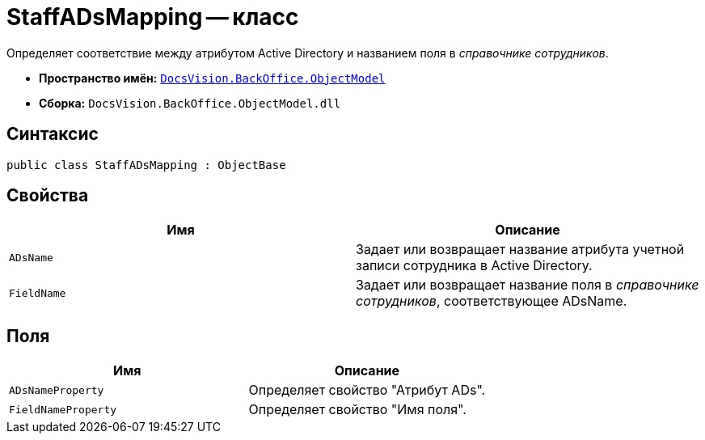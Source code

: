 = StaffADsMapping -- класс

Определяет соответствие между атрибутом Active Directory и названием поля в _справочнике сотрудников_.

* *Пространство имён:* `xref:api/DocsVision/Platform/ObjectModel/ObjectModel_NS.adoc[DocsVision.BackOffice.ObjectModel]`
* *Сборка:* `DocsVision.BackOffice.ObjectModel.dll`

== Синтаксис

[source,csharp]
----
public class StaffADsMapping : ObjectBase
----

== Свойства

[cols=",",options="header"]
|===
|Имя |Описание
|`ADsName` |Задает или возвращает название атрибута учетной записи сотрудника в Active Directory.
|`FieldName` |Задает или возвращает название поля в _справочнике сотрудников_, соответствующее ADsName.
|===

== Поля

[cols=",",options="header"]
|===
|Имя |Описание
|`ADsNameProperty` |Определяет свойство "Атрибут ADs".
|`FieldNameProperty` |Определяет свойство "Имя поля".
|===
